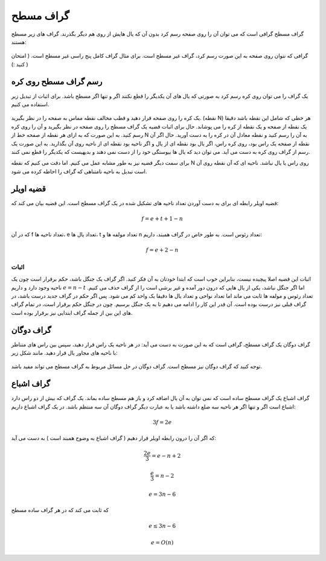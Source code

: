 گراف مسطح
============

گراف مسطح گرافی است که می توان آن را روی صفحه رسم کرد بدون آن که یال هایش از روی هم دیگر
بگذرند. گراف های زیر مسطح هستند:


.. figure:: /_static/mosatah.png
   :width: 50%
   :align: center
   :alt: If the internet is poor, this appears

گرافی که نتوان روی صفحه به این صورت رسم کرد، گراف غیر مسطح است. برای مثال گراف کامل
پنج راسی غیر مسطح است. ( امتحان کنید :) )

رسم گراف مسطح روی کره
-----------------------
یک گراف را می توان روی کره رسم کرد به صورتی
که یال های آن یکدیگر را قطع نکنند اگر و تنها اگر مسطح باشد. برای اثبات از تبدیل زیر
استفاده می کنیم.

.. figure:: /_static/mosatah_kore.jpg
   :width: 50%
   :align: center
   :alt: If the internet is poor, this appears

یک کره را روی صفحه قرار دهید و قطب مخالف نقطه مماس به صفحه را در نظر بگیرید.
(نقطه N)
هر خطی که شامل این نقطه باشد دقیقا یک نقطه از صفحه و یک نقطه از کره را می پوشاند. حال
برای اثبات قضیه یک گراف مسطح را روی صفحه در نظر بگیرید و آن را روی کره رسم کنید. به
این صورت که به ازای هر نقطه از صفحه خط
از N به آن را رسم کنید و نقطه معادل
آن در کره را به دست آورید. حال اگر آن نقطه از صفحه یک راس بود، روی کره راس، اگر یال بود
نقطه ای از یال و اگر ناحیه بود نقطه ای از ناحیه روی آن بگذارید. به این صورت یک رسم از
گراف روی کره به دست می آید. می توان دید که یال ها بیوستگی خود را از دست نمی دهند و بدیهیست
که یکدیگر را قطع نمی کنند.

برای سمت دیگر قضیه نیز به طور مشابه عمل می کنیم. اما دقت می کنیم که نقطه
N
روی راس یا یال نباشد. ناحیه ای که آن نقطه روی آن است تبدیل به ناحیه نامتناهی که
گراف را احاطه کرده می شود.


قضیه اویلر
-------------
قضیه اویلر رابطه ای برای به دست آوردن تعداد ناحیه های تشکیل شده در یک گراف مسطح است. این
قضیه بیان می کند که: 

.. math:: f = e + t + 1 - n

که در آن f تعداد ناحیه ها، e تعداد یال ها، t تعداد مولفه ها و n تعداد رئوس است.
به طور خاص در گراف همبند، داریم:

.. math:: f = e + 2 - n

اثبات
~~~~~~~
اثبات این قضیه اصلا پیچیده نیست، بنابراین خوب است که ابتدا خودتان به آن فکر کنید.
اگر گراف یک جنگل باشد، حکم برقرار است چون یک ناحیه وجود دارد و داریم
:math:`e = n - t`
اما اگر جنگل نباشد، یکی از یال هایی که درون دور آمده و غیر برشی است را از گراف حذف
می کنیم. تعداد رئوس و مولفه ها ثابت می ماند اما تعداد نواحی و تعداد یال ها دقیقا یک
واحد کم می شود. پس اگر حکم در گراف جدید درست باشد، در گراف قبلی نیز درست بوده است. آن
قدر این کار را ادامه می دهیم تا به یک جنگل برسیم. چون در جنگل حکم برقرار است، در تمام
گراف های این بین از جمله گراف ابتدایی نیز برقرار بوده است.

گراف دوگان
-------------
گراف دوگان یک گراف مسطح، گرافی است که به این صورت به دست می آید: در هر ناحیه یک راس قرار
دهید، سپس بین راس های متناظر با ناحیه های مجاور یال قرار دهید. مانند شکل زیر:

.. figure:: /_static/mosatah_dogan.svg
   :width: 50%
   :align: center
   :alt: If the internet is poor, this appears

توجه کنید که گراف دوگان نیز مسطح است. گراف دوگان
در حل مسائل مربوط به گراف مسطح می تواند مفید باشد.

گراف اشباع
--------------
گراف اشباع یک گراف مسطح ساده است که نمی توان به آن یال اضافه کرد و باز هم مسطح ساده
بماند. یک گراف که بیش از دو راس دارد
اشباع است اگر و تنها اگر هر ناحیه سه ضلع داشته باشد یا به عبارت دیگر
گراف دوگان آن سه منتظم باشد. در یک گراف اشباع داریم:

.. math:: 3f = 2e

که اگر آن را درون رابطه اویلر قرار دهیم ( گراف اشباع به وضوح همبند است ) به دست می آید:

.. math:: \frac{2e}{3} = e - n + 2
.. math:: \frac{e}{3} = n - 2
.. math:: e = 3n - 6

که ثابت می کند که در هر گراف ساده مسطح

.. math:: e \le 3n - 6
.. math:: e = O(n)